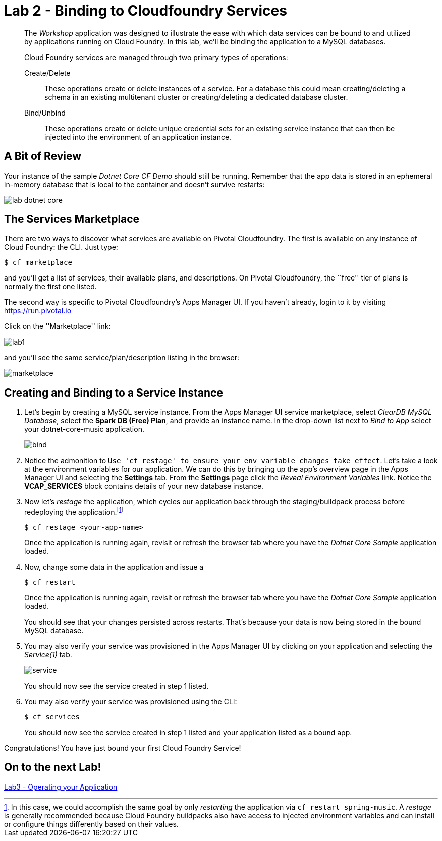 = Lab 2 - Binding to Cloudfoundry Services

[abstract]
--
The _Workshop_ application was designed to illustrate the ease with which data services can be bound to and utilized by applications running on Cloud Foundry.
In this lab, we'll be binding the application to a MySQL databases.

Cloud Foundry services are managed through two primary types of operations:

Create/Delete:: These operations create or delete instances of a service.
For a database this could mean creating/deleting a schema in an existing multitenant cluster or creating/deleting a dedicated database cluster.
Bind/Unbind:: These operations create or delete unique credential sets for an existing service instance that can then be injected into the environment of an application instance.
--

== A Bit of Review

Your instance of the sample _Dotnet Core CF Demo_ should still be running.  Remember that the app data is stored in an ephemeral in-memory database that is local to the container and doesn't survive restarts:



image::lab-dotnet-core.png[]

== The Services Marketplace

There are two ways to discover what services are available on Pivotal Cloudfoundry.
The first is available on any instance of Cloud Foundry: the CLI. Just type:

----
$ cf marketplace
----

and you'll get a list of services, their available plans, and descriptions. On Pivotal Cloudfoundry, the ``free'' tier of plans is normally the first one listed.

The second way is specific to Pivotal Cloudfoundry's Apps Manager UI.
If you haven't already, login to it by visiting https://run.pivotal.io

Click on the ''Marketplace'' link:

image::lab1.png[]

and you'll see the same service/plan/description listing in the browser:

image::marketplace.png[]

== Creating and Binding to a Service Instance

. Let's begin by creating a MySQL service instance.
From the Apps Manager UI service marketplace, select _ClearDB MySQL Database_, select the *Spark DB (Free) Plan*, and provide an instance name.
In the drop-down list next to _Bind to App_ select your dotnet-core-music application.
+
image::bind.png[]

. Notice the admonition to `Use 'cf restage' to ensure your env variable changes take effect`.
Let's take a look at the environment variables for our application. We can do this by bringing up the app's overview page in the Apps Manager UI and selecting the *Settings* tab.
From the *Settings* page click the _Reveal Environment Variables_ link.  Notice the *VCAP_SERVICES* block contains details of your new database instance.

. Now let's _restage_ the application, which cycles our application back through the staging/buildpack process before redeploying the application.footnote:[In this case, we could accomplish the same goal by only _restarting_ the application via `cf restart spring-music`.
A _restage_ is generally recommended because Cloud Foundry buildpacks also have access to injected environment variables and can install or configure things differently based on their values.]
+
----
$ cf restage <your-app-name>
----
+
Once the application is running again, revisit or refresh the browser tab where you have the _Dotnet Core Sample_ application loaded.

. Now, change some data in the application and issue a
+
----
$ cf restart
----
+
Once the application is running again, revisit or refresh the browser tab where you have the _Dotnet Core Sample_ application loaded.
+
You should see that your changes persisted across restarts.  That's because your data is now being stored in the bound MySQL database.


. You may also verify your service was provisioned in the Apps Manager UI by clicking on your application and selecting the _Service(1)_ tab.
+
image::service.png[]
+
You should now see the service created in step 1 listed.

. You may also verify your service was provisioned using the CLI:
+
----
$ cf services
----
+
You should now see the service created in step 1 listed and your application listed as a bound app.

Congratulations! You have just bound your first Cloud Foundry Service!

== On to the next Lab!
link:../lab3/README.adoc[Lab3 - Operating your Application]
